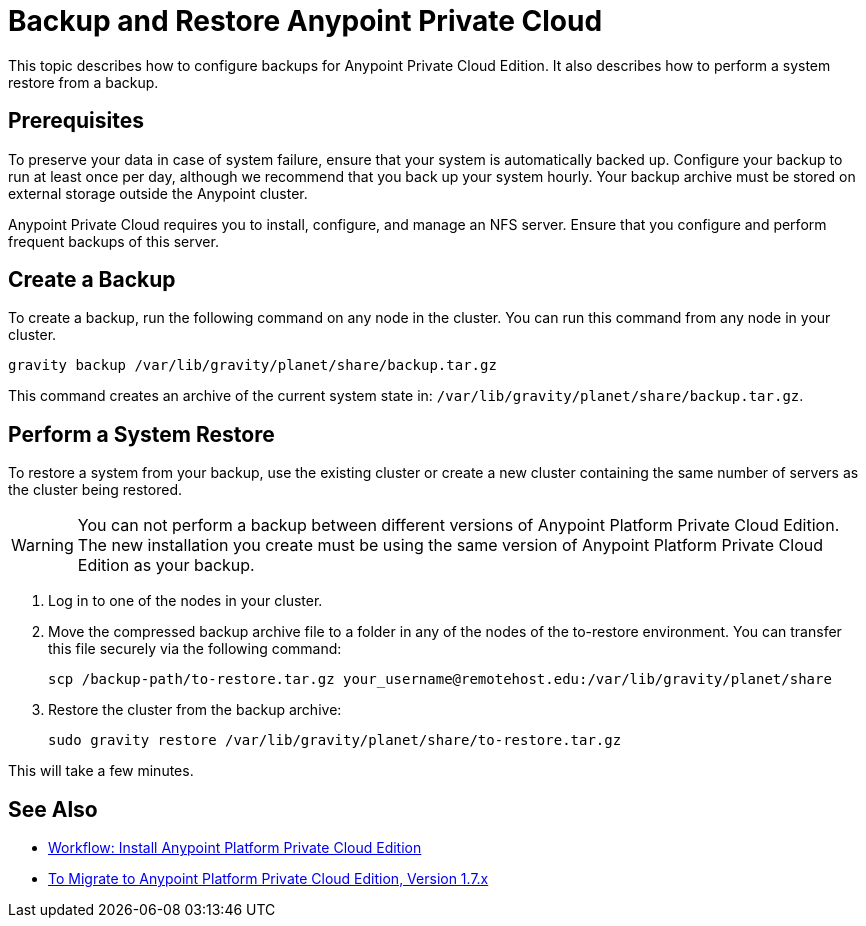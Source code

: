 = Backup and Restore Anypoint Private Cloud

This topic describes how to configure backups for Anypoint Private Cloud Edition. It also describes how to perform a system restore from a backup.

== Prerequisites

To preserve your data in case of system failure, ensure that your system is automatically backed up. Configure your backup to run at least once per day, although we recommend that you back up your system hourly. Your backup archive must be stored on external storage outside the Anypoint cluster.

Anypoint Private Cloud requires you to install, configure, and manage an NFS server. Ensure that you configure and perform frequent backups of this server.

== Create a Backup

To create a backup, run the following command on any node in the cluster. You can run this command from any node in your cluster.

----
gravity backup /var/lib/gravity/planet/share/backup.tar.gz
----

This command creates an archive of the current system state in: `/var/lib/gravity/planet/share/backup.tar.gz`.

== Perform a System Restore

To restore a system from your backup, use the existing cluster or create a new cluster containing the same number of servers as the cluster being restored.

[WARNING]
You can not perform a backup between different versions of Anypoint Platform Private Cloud Edition. The new installation you create must be using the same version of Anypoint Platform Private Cloud Edition as your backup. 

. Log in to one of the nodes in your cluster.

. Move the compressed backup archive file to a folder in any of the nodes of the to-restore environment. You can transfer this file securely via the following command:
+
----
scp /backup-path/to-restore.tar.gz your_username@remotehost.edu:/var/lib/gravity/planet/share
----

. Restore the cluster from the backup archive:
+
----
sudo gravity restore /var/lib/gravity/planet/share/to-restore.tar.gz
----

This will take a few minutes.

== See Also

* link:install-workflow[Workflow: Install Anypoint Platform Private Cloud Edition]
* link:upgrade[To Migrate to Anypoint Platform Private Cloud Edition, Version 1.7.x]
